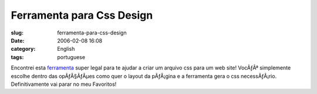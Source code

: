 Ferramenta para Css Design
##########################
:slug: ferramenta-para-css-design
:date: 2006-02-08 16:08
:category: English
:tags: portuguese

Encontrei esta
`ferramenta <http://www.positioniseverything.net/articles/pie-maker/pagemaker_form.php>`__
super legal para te ajudar a criar um arquivo css para um web site!
VocÃƒÂª simplemente escolhe dentro das opÃƒÂ§ÃƒÂµes como quer o layout
da pÃƒÂ¡gina e a ferramenta gera o css necessÃƒÂ¡rio. Definitivamente
vai parar no meu Favoritos!
